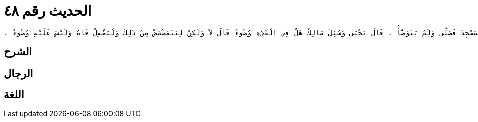 
= الحديث رقم ٤٨

[quote.hadith]
----
وَحَدَّثَنِي عَنْ مَالِكٍ، عَنْ نَافِعٍ، أَنَّ عَبْدَ اللَّهِ بْنَ عُمَرَ، حَنَّطَ ابْنًا لِسَعِيدِ بْنِ زَيْدٍ وَحَمَلَهُ ثُمَّ دَخَلَ الْمَسْجِدَ فَصَلَّى وَلَمْ يَتَوَضَّأْ ‏.‏ قَالَ يَحْيَى وَسُئِلَ مَالِكٌ هَلْ فِي الْقَىْءِ وُضُوءٌ قَالَ لاَ وَلَكِنْ لِيَتَمَضْمَضْ مِنْ ذَلِكَ وَلْيَغْسِلْ فَاهُ وَلَيْسَ عَلَيْهِ وُضُوءٌ ‏.‏
----

== الشرح

== الرجال

== اللغة
    